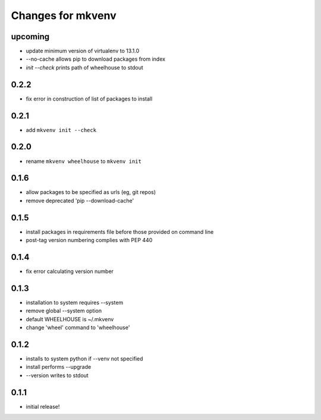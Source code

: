 ====================
 Changes for mkvenv
====================

upcoming
========

* update minimum version of virtualenv to 13.1.0
* --no-cache allows pip to download packages from index
* `init --check` prints path of wheelhouse to stdout

0.2.2
=====

* fix error in construction of list of packages to install

0.2.1
=====

* add ``mkvenv init --check``

0.2.0
=====

* rename ``mkvenv wheelhouse`` to ``mkvenv init``


0.1.6
=====

* allow packages to be specified as urls (eg, git repos)
* remove deprecated 'pip --download-cache'

0.1.5
=====

* install packages in requirements file before those provided on command line
* post-tag version numbering complies with PEP 440

0.1.4
=====

* fix error calculating version number

0.1.3
=====

* installation to system requires --system
* remove global --system option
* default WHEELHOUSE is ~/.mkvenv
* change 'wheel' command to 'wheelhouse'

0.1.2
=====

* installs to system python if --venv not specified
* install performs --upgrade
* --version writes to stdout

0.1.1
=====

* initial release!
